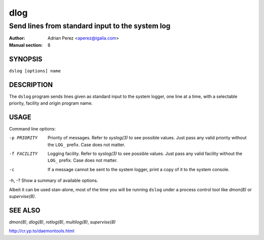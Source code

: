 ======
 dlog
======

------------------------------------------------
Send lines from standard input to the system log
------------------------------------------------

:Author: Adrian Perez <aperez@igalia.com>
:Manual section: 8


SYNOPSIS
========

``dslog [options] name``


DESCRIPTION
===========

The ``dslog`` program sends lines given as standard input to the system
logger, one line at a time, with a selectable priority, facility and origin
program name.


USAGE
=====

Command line options:

-p PRIORITY   Priority of messages. Refer to `syslog(3)` to see possible
              values. Just pass any valid priority without the ``LOG_``
              prefix. Case does not matter.

-f FACILITY   Logging facility. Refer to `syslog(3)` to see possible values.
              Just pass any valid facility without the ``LOG_`` prefix. Case
              does not matter.

-c            If a message cannot be sent to the system logger, print a copy
              of it to the system console.

-h, -?        Show a summary of available options.

Albeit it can be used stan-alone, most of the time you will be running
``dslog`` under a process control tool like `dmon(8)` or `supervise(8)`.


SEE ALSO
========

`dmon(8)`, `dlog(8)`, `rotlog(8)`, `multilog(8)`, `supervise(8)`

http://cr.yp.to/daemontools.html

